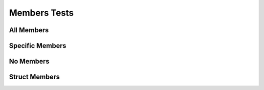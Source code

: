 
Members Tests
=============

All Members
-----------

.. doxygenclass:: testnamespace::NamespacedClassTest
   :path: ../../examples/specific/members/xml
   :members:
   :no-link:


Specific Members
----------------

.. doxygenclass:: testnamespace::NamespacedClassTest
   :path: ../../examples/specific/members/xml
   :members: functionS, anotherFunction
   :no-link:

No Members
----------

.. doxygenclass:: testnamespace::NamespacedClassTest
   :path: ../../examples/specific/members/xml
   :no-link:

Struct Members
----------------

.. doxygenfunction:: testnamespace::MyClass::MyClass
   :path: ../../examples/specific/struct_function/xml
   :no-link:

